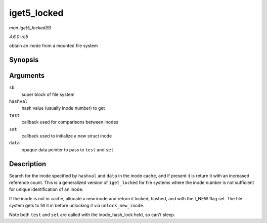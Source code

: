.. -*- coding: utf-8; mode: rst -*-

.. _API-iget5-locked:

============
iget5_locked
============

*man iget5_locked(9)*

*4.6.0-rc5*

obtain an inode from a mounted file system


Synopsis
========

.. c:function:: struct inode * iget5_locked( struct super_block * sb, unsigned long hashval, int (*test) struct inode *, void *, int (*set) struct inode *, void *, void * data )

Arguments
=========

``sb``
    super block of file system

``hashval``
    hash value (usually inode number) to get

``test``
    callback used for comparisons between inodes

``set``
    callback used to initialize a new struct inode

``data``
    opaque data pointer to pass to ``test`` and ``set``


Description
===========

Search for the inode specified by ``hashval`` and ``data`` in the inode
cache, and if present it is return it with an increased reference count.
This is a generalized version of ``iget_locked`` for file systems where
the inode number is not sufficient for unique identification of an
inode.

If the inode is not in cache, allocate a new inode and return it locked,
hashed, and with the I_NEW flag set. The file system gets to fill it in
before unlocking it via ``unlock_new_inode``.

Note both ``test`` and ``set`` are called with the inode_hash_lock
held, so can't sleep.


.. ------------------------------------------------------------------------------
.. This file was automatically converted from DocBook-XML with the dbxml
.. library (https://github.com/return42/sphkerneldoc). The origin XML comes
.. from the linux kernel, refer to:
..
.. * https://github.com/torvalds/linux/tree/master/Documentation/DocBook
.. ------------------------------------------------------------------------------
